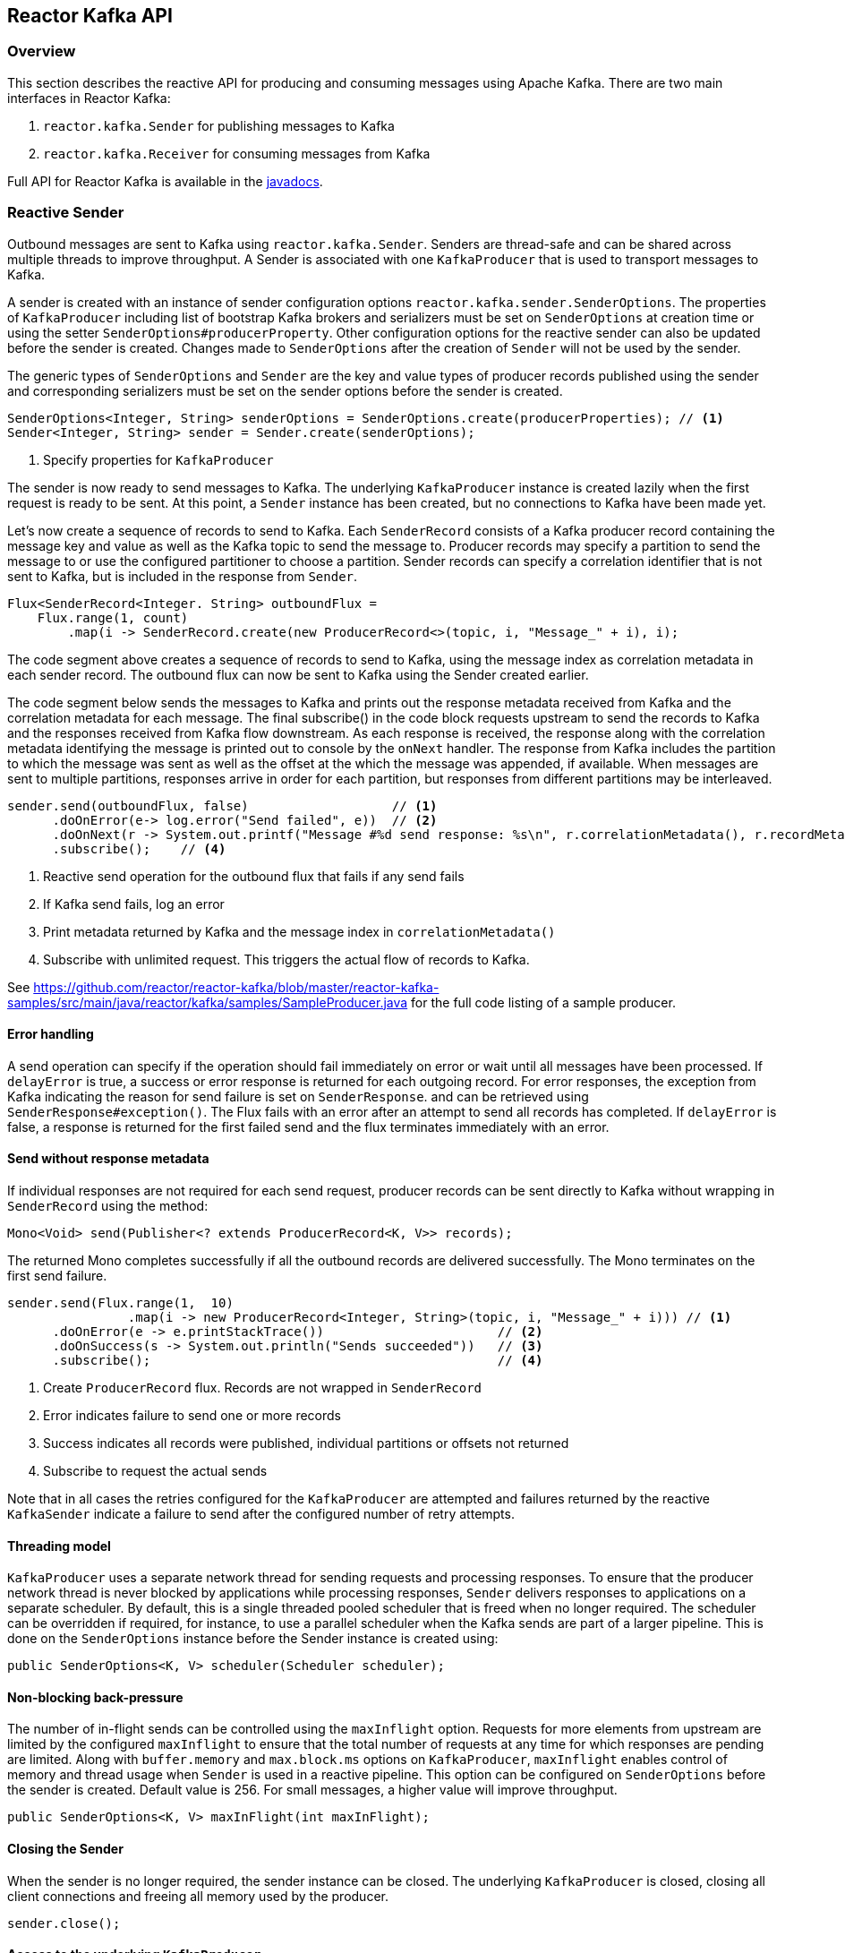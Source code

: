 == Reactor Kafka API

[[api-guide-overview]]
=== Overview
This section describes the reactive API for producing and consuming messages using Apache Kafka.
There are two main interfaces in Reactor Kafka:

. `reactor.kafka.Sender` for publishing messages to Kafka
. `reactor.kafka.Receiver` for consuming messages from Kafka

Full API for Reactor Kafka is available in the link:../api/index.html[javadocs].


[[api-guide-sender]]
=== Reactive Sender

Outbound messages are sent to Kafka using `reactor.kafka.Sender`. Senders are thread-safe and can be shared
across multiple threads to improve throughput. A Sender is associated with one `KafkaProducer` that is used
to transport messages to Kafka.

A sender is created with an instance of sender configuration options `reactor.kafka.sender.SenderOptions`.
The properties of `KafkaProducer` including list of bootstrap Kafka brokers and serializers must be
set on `SenderOptions` at creation time or using the setter `SenderOptions#producerProperty`. Other
configuration options for the reactive sender can also be updated before the sender is created.
Changes made to `SenderOptions` after the creation of `Sender` will not be used by the sender.

The generic types of `SenderOptions` and `Sender` are the key and value types of producer records
published using the sender and corresponding serializers must be set on the sender options before
the sender is created.


[source,java]
--------
SenderOptions<Integer, String> senderOptions = SenderOptions.create(producerProperties); // <1>
Sender<Integer, String> sender = Sender.create(senderOptions);
--------
<1> Specify properties for `KafkaProducer`

The sender is now ready to send messages to Kafka.
The underlying `KafkaProducer` instance is created lazily when the first request is ready to be sent.
At this point, a `Sender` instance has been created, but no connections to Kafka have been made yet.

Let's now create a sequence of records to send to Kafka. Each `SenderRecord` consists of a Kafka producer
record containing the message key and value as well as the Kafka topic to send the message to. Producer records
may specify a partition to send the message to or use the configured partitioner to choose a partition.
Sender records can specify a correlation identifier that is not sent to Kafka, but is included in the
response from `Sender`.

[source,java]
--------
Flux<SenderRecord<Integer. String> outboundFlux =
    Flux.range(1, count)
        .map(i -> SenderRecord.create(new ProducerRecord<>(topic, i, "Message_" + i), i);
--------

The code segment above creates a sequence of records to send to Kafka, using the message index as
correlation metadata in each sender record. The outbound flux can now be sent to Kafka using the Sender created earlier.

The code segment below sends the messages to Kafka and prints out the response metadata received from Kafka
and the correlation metadata for each message.  The final subscribe() in the code block
requests upstream to send the records to Kafka and the responses received from Kafka flow downstream.
As each response is received, the response along with the correlation metadata identifying the message
is printed out to console by the `onNext` handler. The response from Kafka includes the partition to which
the message was sent as well as the offset at the which the message was appended, if available.
When messages are sent to multiple partitions, responses arrive in order
for each partition, but responses from different partitions may be interleaved.

[source,java]
--------
sender.send(outboundFlux, false)                   // <1>
      .doOnError(e-> log.error("Send failed", e))  // <2>
      .doOnNext(r -> System.out.printf("Message #%d send response: %s\n", r.correlationMetadata(), r.recordMetadata())) <3>
      .subscribe();    // <4>
--------
<1> Reactive send operation for the outbound flux that fails if any send fails
<2> If Kafka send fails, log an error
<3> Print metadata returned by Kafka and the message index in `correlationMetadata()`
<4> Subscribe with unlimited request. This triggers the actual flow of records to Kafka.


See https://github.com/reactor/reactor-kafka/blob/master/reactor-kafka-samples/src/main/java/reactor/kafka/samples/SampleProducer.java  for the full code listing of a sample producer.

==== Error handling
A send operation can specify if the operation should fail immediately on error or wait until all messages have
been processed. If `delayError` is true, a success or error response is returned for each outgoing record.
For error responses, the exception from Kafka indicating the reason for send failure is set on `SenderResponse`.
and can be retrieved using `SenderResponse#exception()`. The Flux fails with an error after an attempt to send all
records has completed. If `delayError` is false, a response is returned for the first failed send and the flux
terminates immediately with an error.

==== Send without response metadata
If individual responses are not required for each send request, producer records can be sent directly to Kafka
without wrapping in `SenderRecord` using the method:

[source,java]
--------
Mono<Void> send(Publisher<? extends ProducerRecord<K, V>> records);
--------

The returned Mono completes successfully if all the outbound records are delivered successfully. The Mono
terminates on the first send failure.

[source,java]
--------
sender.send(Flux.range(1,  10)
                .map(i -> new ProducerRecord<Integer, String>(topic, i, "Message_" + i))) // <1>
      .doOnError(e -> e.printStackTrace())                       // <2>
      .doOnSuccess(s -> System.out.println("Sends succeeded"))   // <3>
      .subscribe();                                              // <4>
--------
<1> Create `ProducerRecord` flux. Records are not wrapped in `SenderRecord`
<2> Error indicates failure to send one or more records
<3> Success indicates all records were published, individual partitions or offsets not returned
<4> Subscribe to request the actual sends


Note that in all cases the retries configured for the `KafkaProducer` are attempted and failures returned by
the reactive `KafkaSender` indicate a failure to send after the configured number of retry attempts.

==== Threading model
`KafkaProducer` uses a separate network thread for sending requests and processing responses. To ensure
that the producer network thread is never blocked by applications while processing responses, `Sender`
delivers responses to applications on a separate scheduler. By default, this is a single threaded
pooled scheduler that is freed when no longer required. The scheduler can be overridden if required, for instance,
to use a parallel scheduler when the Kafka sends are part of a larger pipeline. This is done on the `SenderOptions`
instance before the Sender instance is created using:


[source,java]
--------
public SenderOptions<K, V> scheduler(Scheduler scheduler);
--------

==== Non-blocking back-pressure
The number of in-flight sends can be controlled using the `maxInflight` option. Requests for more elements from
upstream are limited by the configured `maxInflight` to ensure that the total number of requests at any time for which
responses are pending are limited. Along with `buffer.memory` and `max.block.ms` options on `KafkaProducer`,
`maxInflight` enables control of memory and thread usage when `Sender` is used in a reactive pipeline. This option
can be configured on `SenderOptions` before the sender is created. Default value is 256. For small messages,
 a higher value will improve throughput.


[source,java]
--------
public SenderOptions<K, V> maxInFlight(int maxInFlight);
--------

==== Closing the Sender

When the sender is no longer required, the sender instance can be closed. The underlying `KafkaProducer` is closed,
closing all client connections and freeing all memory used by the producer.

[source,java]
--------
sender.close();
--------

==== Access to the underlying `KafkaProducer`

Reactive applications may sometimes require access to the underlying producer instance to perform actions that are not
exposed by the `Sender` interface. For example, an application might need to know the number of partitions in a topic
in order to choose the partition to send a record to. Operations that are not provided directly by `Sender` like 'send`
can be run on the underlying `KafkaProducer` using `doOnProducer`. User provided methods are executed asynchronously.

[source,java]
--------
sender.doOnProducer(producer -> producer.partitionsFor(topic))
      .doOnSuccess(partitions -> System.out.println("Partitions " + partitions))
      .subscribe();
--------

A `Mono` is returned by `doOnProducer` which completes with the value returned by the user-provided function.


[[api-guide-receiver]]
=== Reactive Receiver

Messages stored in Kafka topics are consumed using the reactive receiver `reactor.kafka.receiver.Receiver`.
Each instance of `Receiver` is associated with a single instance of `KafkaConsumer`. `Receiver` is not thread-safe
since the underlying `KafkaConsumer` cannot be accessed concurrently by multiple threads.

A receiver is created with an instance of receiver configuration options `reactor.kafka.receiver.ReceiverOptions`.
The properties of `KafkaConsumer` including list of bootstrap Kafka brokers and de-serializers must be
set on `ReceiverOptions` at creation time or using the setter `ReceiverOptions#consumerProperty`. Other
configuration options for the reactive receiver including subscription topics must be added to options
before the receiver is created. Changes made to `ReceiverOptions` after the creation of the receiver instance
will not be used by the `Receiver`.

The generic types of `ReceiverOptions` and `Receiver` are the key and value types of consumer records
consumed using the receiver and corresponding de-serializers must be set on the receiver options before
the receiver is created.

[source,java]
--------
ReceiverOptions<Integer, String> receiverOptions =
    ReceiverOptions.create(consumerProperties)                     // <1>
                   .subscription(Collections.singleton(topic));    // <2>
--------
<1> Specify properties to be provided to `KafkaConsumer`
<2> Topics to subscribe to

Once the required configuration options have been configured on the options instance, a new `Receiver` instance
can be created with these options to consume inbound messages.
The code block below creates a receiver instance and creates an inbound flux for the receiver.
The underlying `KafkaConsumer` instance is created lazily later when the inbound flux is subscribed to.


[source,java]
--------
Flux<ReceiverRecord<Integer, String>> inboundFlux =
    Receiver.create(receiverOptions)
            .receive();
--------

The inbound Kafka flux is ready to be consumed. Each inbound `ReceiverRecord` from the flux contains one
`ConsumerRecord` returned by `KafkaConsumer` along with a committable offset instance. The offset
must be acknowledged after the message is processed since unacknowledged offsets will not be committed. 
If commit interval or commit batch size are configured, acknowledged offsets will be committed periodically.
Offsets may also be committed manually using `ReceiverOffset#commit()` if finer grain control of commit
operations is required.



[source,java]
--------
inboundFlux.subscribe(r -> {
    System.out.printf("Received message: %s\n", r.record());  // <1>
    r.offset().acknowledge();                                 // <2>
});
--------
<1> Prints each consumer record from Kafka
<2> Acknowledges that the record has been processed so that the offset may be committed

==== Subscribing to wildcard patterns
The example above subscribed to a single Kafka topic. The same API can be used to subscribe to
more than one topic by specifying multiple topics in the collection provided to `ReceiverOptions#subscription()`.
Subscription can also be made to a wildcard pattern by specifying a pattern to subscribe to. Group
management in `KafkaConsumer` dynamically updates topic assignment when topics matching the pattern
are created or deleted and assigns partitions of matching topics to available consumer instances.

[source,java]
--------
receiverOptions = receiverOptions.subscription(Pattern.compile("demo.*"));  // <1>
--------
<1> Consume records from all topics starting with "demo"

Changes to `ReceiverOptions` must be made before the receiver instance is created. Altering the subscription
deletes any existing subscriptions on the options instance.

==== Manual assignment of topic partitions
Partitions may be manually assigned to the receiver without using Kafka consumer group management.

[source,java]
--------
receiverOptions = receiverOptions.assignment(Collections.singleton(new TopicPartition(topic, 0)); // <1>
--------
<1> Consume from partition 0 of specified topic

Existing subscriptions and assignments on the options instance are deleted when a new assignment
is specified. Every receiver created from this options instance with manual assignment consumes messages
from all the specified partitions.

==== Controlling commit frequency

Commit frequency can be controlled using a combination of commit interval
and commit batch size. Commits are performed when either the interval or batch size is reached. One or both
of these options may be set on the receiver options before the `Receiver` instance is created. If commit interval
is configured, at least one commit is scheduled within that interval if any records were
consumed. If commit batch size is configured, a commit is scheduled when the configured number of records
are consumed.

Manual acknowledgement of consumed records after processing along with automatic commits based on
the configured commit frequency provides at-least-once delivery semantics. Messages are re-delivered
if the consuming application crashes after message was dispatched but before it was processed.
Only offsets explictly acknowledged using `ReceiverOffset#acknowledge()` are committed. Note that
acknowledging an offset acknowledges all previous offsets on the same partition.

Automatic commits of acknowledged messages can be disabled by configuring zero commit interval and zero
commit batch size. Applications which require fine-grained control over the timing of commit operations
can disable automatic commits and explictly invoke `ReceiverOffset#commit()` when required to trigger
a commit. This commit is asynchronous by default, but the application many invoke `Mono#block()`
on the returned Mono to implement synchronous commits. Applications may batch commits by acknowledging
messages as they are consumed and invoking commit() periodically to commit acknowledged offsets. Note that
committing an offset acknowledges and commits all previous offsets on that partition.

Applications which dont require offset commits to Kafka may disable automatic commits. If automatic commits
are enabled, all acknowledged offsets are committed if partitions are revoked or the receive Flux is terminated.


==== Auto-acknowledgement of batches of records
`Receiver#receiveAutoAck` returns a `Flux` of batches of records returned by each `KafkaConsumer#poll()`.
The records in each batch are automatically acknowledged when the Flux corresponding to the batch terminates.

[source,java]
--------
Receiver.create(receiverOptions)
        .receiveAutoAck()
        .concatMap(r -> r)                                      // <1>
        .subscribe(r -> System.out.println("Received: " + r));  // <2>
--------
<1> Concatenate in order
<2> Print out each consumer record received, no explicit ack required

The maximum number of records in each batch can be controlled using the `KafkaConsumer` property
`MAX_POLL_RECORDS`. This is used together with the fetch size and wait times configured on the
consumer to return a batch of `ConsumerRecords` in each poll. Each batch is returned as a Flux
that is acknowledged after the Flux terminates. Acknowledged records are committed periodically
based on the configured commit interval and batch size. This mode is simple to use since applications
do not need to perform any acknowledge or commit actions. It is efficient as well and can be used
for at-least-once delivery of messages.


==== At-most-once delivery
`Receiver#atmostOnce` delivers messages with at-most-once semantics. Offsets are committed synchronously
before the corresponding message is dispatched. This mode is expensive since each method is committed
individually and messages are not delivered until the commit operation succeeds. Messages are guaranteed
not to be re-delivered even if the consuming application fails, but some messages may not be processed
if an application fails after the commit before the message could be processed.


[source,java]
--------
Receiver.create(receiverOptions)
        .receiveAtmostOnce()
        .subscribe(r -> System.out.println("Received: " + r));  // <1>
--------
<1> Process each consumer record, this record is not re-delivered if the processing fails

==== Partition assignment and revocation listeners
Applications can enable assignment and revocation listeners to perform any actions when
partitions are assigned or revoked from a consumer.

When group management is used, assignment listeners are invoked whenever partitions are assigned
to the consumer after a rebalance operation.  When manual assignment is used, assignment listeners
are invoked when the consumer is started. Assignment listeners can be used to seek to particular offsets
in the assigned partitions so that messages are consumed from the specified offset.

When group management is used, revocation listeners are invoked whenever partitions are revoked
from a consumer after a rebalance operation. When manual assignment is used, revocation listeners
are invoked before the consumer is closed. Revocation listeners can be used to commit processed
offsets when manual commits are used. Acknowledged offsets are automatically committed on revocation
if automatic commits are not disabled.

==== Controlling start offsets for consuming records
By default, receivers start consuming records from the last committed offset of each assigned partition.
If a committed offset is not available, the offset reset strategy configured for the `KafkaConsumer` is
used to set the start offset to the earliest or latest offset on the partition. Applications can override
offsets by seeking to new offsets in an assignment listener. Methods are provided on `ReceiverPartition`
to seek to the earliest, latest or a specific offset in the partition.


[source,java]
--------
void seekToBeginning();
void seekToEnd();
void seek(long offset);
--------

For example, the following code block starts consuming messages from the latest offset.


[source,java]
--------
receiverOptions = receiverOptions
            .addAssignListener(partitions -> partitions.forEach(p -> p.seekToEnd())) // <1>
            .subscription(Collections.singleton(topic));
Receiver.create(receiverOptions).receive().subscribe();
--------
<1> Seek to the last offset in each assigned partition


==== Consumer lifecycle

Each `Receiver` instance is associated with a `KafkaConsumer` that is created when the inbound
flux returned by `Receiver#receive()` is subscribed to. The consumer is kept alive until
the flux completes. When the flux completes, all acknowledged offsets are committed and the
underlying consumer is closed. In Kafka version 0.10.0.x, heartbeats are sent by `KafkaConsumer`
only when applications invoke `KafkaConsumer#poll()`. Hence delays in processing messages can
result in session timeouts causing rebalance to be triggered. To avoid this, `Receiver` triggers
periodic heartbeats when application processing takes longer than the heartbeat interval for
older versions of Kafka. In Kafka version 0.10.1.0 and above, `KafkaConsumer` sends
heartbeats from a background thread to avoid this issue and `Receiver` does not track heartbeats.

